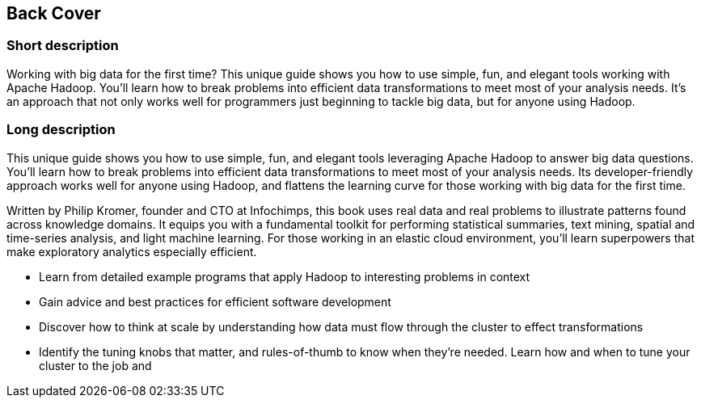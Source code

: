 == Back Cover ==

=== Short description ===

Working with big data for the first time? This unique guide shows you how to use simple, fun, and elegant tools working with Apache Hadoop. You’ll learn how to break problems into efficient data transformations to meet most of your analysis needs. It’s an approach that not only works well for programmers just beginning to tackle big data, but for anyone using Hadoop.

=== Long description ===

This unique guide shows you how to use simple, fun, and elegant tools leveraging Apache Hadoop to answer big data questions. You’ll learn how to break problems into efficient data transformations to meet most of your analysis needs. Its developer-friendly approach works well for anyone using Hadoop, and flattens the learning curve for those working with big data for the first time.

Written by Philip Kromer, founder and CTO at Infochimps, this book uses real data and real problems to illustrate patterns found across knowledge domains. It equips you with a fundamental toolkit for performing statistical summaries, text mining, spatial and time-series analysis, and light machine learning. For those working in an elastic cloud environment, you'll learn superpowers that make exploratory analytics especially efficient.

* Learn from detailed example programs that apply Hadoop to interesting problems in context
* Gain advice and best practices for efficient software development
* Discover how to think at scale by understanding how data must flow through the cluster to effect transformations
* Identify the tuning knobs that matter, and rules-of-thumb to know when they're needed.
Learn how and when to tune your cluster to the job and 
